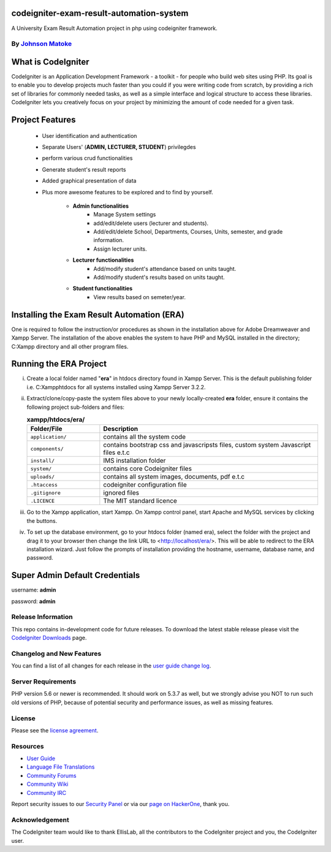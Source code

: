 #############################
codeigniter-exam-result-automation-system
#############################
A University Exam Result Automation project in php using codeigniter framework. 

*****************************************************
By `Johnson Matoke <https://github.com/johniez254>`_
*****************************************************

###################
What is CodeIgniter
###################

CodeIgniter is an Application Development Framework - a toolkit - for people
who build web sites using PHP. Its goal is to enable you to develop projects
much faster than you could if you were writing code from scratch, by providing
a rich set of libraries for commonly needed tasks, as well as a simple
interface and logical structure to access these libraries. CodeIgniter lets
you creatively focus on your project by minimizing the amount of code needed
for a given task.

###################
Project Features
###################

	- User identification and authentication
	- Separate Users' (**ADMIN, LECTURER, STUDENT**) privilegdes
	- perform various crud functionalities
	- Generate student's result reports
	- Added graphical presentation of data
	- Plus more awesome features to be explored and to find by yourself.	
	
		- **Admin functionalities**
			+ Manage System settings
			+ add/edit/delete users (lecturer and students).
			+ Add/edit/delete School, Departments, Courses, Units, semester, and grade information.
			+ Assign lecturer units.
	
		- **Lecturer functionalities**
			+ Add/modify student's attendance based on units taught.
			+ Add/modify student's results based on units taught.
	
		- **Student functionalities**
			+ View results based on semeter/year.

###################
Installing the Exam Result Automation (ERA)
###################
 
One is required to follow the instruction/or procedures as shown in the installation above for Adobe Dreamweaver and Xampp Server. The installation of the above enables the system to have PHP and MySQL installed in the directory; C:\Xampp directory and all other program files.

#######################
Running the ERA Project
#######################

i)	Create a local folder named "**era**" in htdocs directory found in Xampp Server. 	This is the default publishing folder i.e. C:\Xampp\htdocs for all systems installed using Xampp Server 3.2.2.

ii)	Extract/clone/copy-paste the system files above to your newly locally-created **era** folder, ensure it contains the following project sub-folders and files:

	.. list-table:: **xampp/htdocs/era/**
	   :widths: 25 75
	   :header-rows: 1

	   * - Folder/File
	     - Description

	   * - ``application/``
	     - contains all the system code

	   * - ``components/``
	     - contains bootstrap css and javascripsts files, custom system Javascript files e.t.c

	   * - ``install/``
	     - IMS installation folder

	   * - ``system/``
	     - contains core Codeigniter files

	   * - ``uploads/``
	     - contains all system images, documents, pdf e.t.c

	   * - ``.htaccess``
	     - codeigniter configuration file

	   * - ``.gitignore``
	     - ignored files

	   * - ``.LICENCE``
	     - The MIT standard licence
					

iii) Go to the Xampp application, start Xampp. On Xampp control panel, start Apache and MySQL services by clicking the buttons.

iv)	To set up the database environment, go to your htdocs folder (named era), select the folder with the project and drag it to your browser then change the link URL to <http://localhost/era/>. This will be 		able to redirect to the ERA installation wizard. Just follow the prompts of installation providing the hostname, username, database name, and password.


###############################
Super Admin Default Credentials
###############################

username: **admin**

password: **admin**


*******************
Release Information
*******************

This repo contains in-development code for future releases. To download the
latest stable release please visit the `CodeIgniter Downloads
<https://codeigniter.com/download>`_ page.

**************************
Changelog and New Features
**************************

You can find a list of all changes for each release in the `user
guide change log <https://github.com/bcit-ci/CodeIgniter/blob/develop/user_guide_src/source/changelog.rst>`_.

*******************
Server Requirements
*******************

PHP version 5.6 or newer is recommended.
It should work on 5.3.7 as well, but we strongly advise you NOT to run
such old versions of PHP, because of potential security and performance
issues, as well as missing features.


*******
License
*******

Please see the `license
agreement <https://github.com/bcit-ci/CodeIgniter/blob/develop/user_guide_src/source/license.rst>`_.

*********
Resources
*********

-  `User Guide <https://codeigniter.com/docs>`_
-  `Language File Translations <https://github.com/bcit-ci/codeigniter3-translations>`_
-  `Community Forums <http://forum.codeigniter.com/>`_
-  `Community Wiki <https://github.com/bcit-ci/CodeIgniter/wiki>`_
-  `Community IRC <https://webchat.freenode.net/?channels=%23codeigniter>`_

Report security issues to our `Security Panel <mailto:security@codeigniter.com>`_
or via our `page on HackerOne <https://hackerone.com/codeigniter>`_, thank you.

***************
Acknowledgement
***************

The CodeIgniter team would like to thank EllisLab, all the
contributors to the CodeIgniter project and you, the CodeIgniter user.
